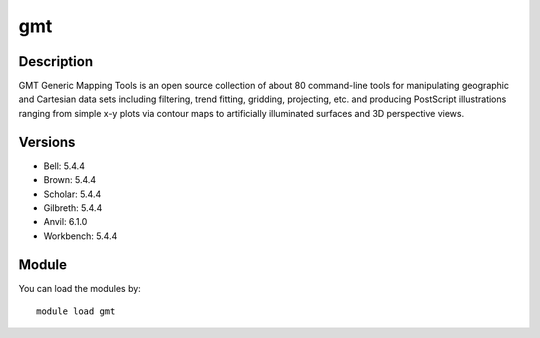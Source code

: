 .. _backbone-label:

gmt
==============================

Description
~~~~~~~~
GMT Generic Mapping Tools is an open source collection of about 80 command-line tools for manipulating geographic and Cartesian data sets including filtering, trend fitting, gridding, projecting, etc. and producing PostScript illustrations ranging from simple x-y plots via contour maps to artificially illuminated surfaces and 3D perspective views.

Versions
~~~~~~~~
- Bell: 5.4.4
- Brown: 5.4.4
- Scholar: 5.4.4
- Gilbreth: 5.4.4
- Anvil: 6.1.0
- Workbench: 5.4.4

Module
~~~~~~~~
You can load the modules by::

    module load gmt

